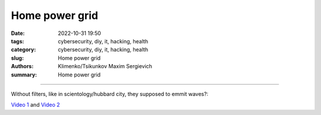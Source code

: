 Home power grid
###############

:date: 2022-10-31 19:50
:tags: cybersecurity, diy, it, hacking, health
:category: cybersecurity, diy, it, hacking, health
:slug: Home power grid
:authors: Klimenko/Tsikunkov Maxim Sergievich
:summary: Home power grid

###############

.. image:: images/homepowergrid.png
           :align: left

Without filters, like in scientology/hubbard city, they supposed to emmit waves?:

.. image:: images/IMG_20220722_035610.jpg
           :align: left

.. image:: images/IMG_20220722_035555_HDR.jpg
           :align: left

`Video 1`_ and `Video 2`_

.. _Video 1: https://photos.app.goo.gl/H9xX2h8a394wkJr1A

.. _Video 2: https://photos.app.goo.gl/rKGwcViAuir8a6Zf9
